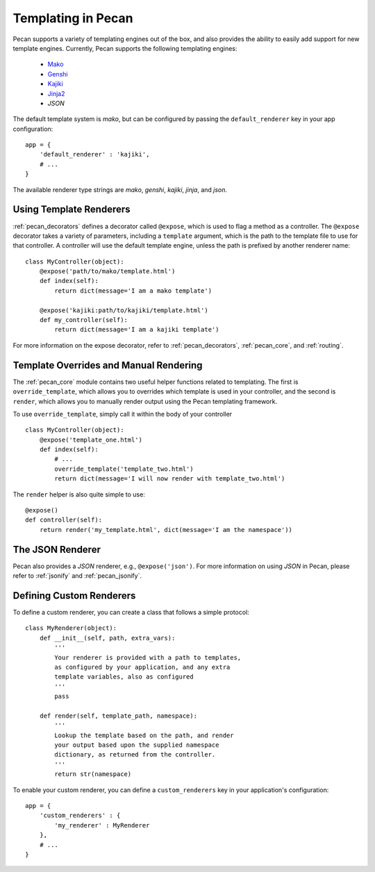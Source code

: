 .. _templates:

Templating in Pecan 
===================

Pecan supports a variety of templating engines out of the box, and also provides
the ability to easily add support for new template engines. Currently, Pecan 
supports the following templating engines:

 * `Mako <http://www.makotemplates.org/>`_
 * `Genshi <http://genshi.edgewall.org/>`_
 * `Kajiki <http://kajiki.pythonisito.com/>`_
 * `Jinja2 <http://jinja.pocoo.org/>`_
 * `JSON`

The default template system is `mako`, but can be configured by passing the 
``default_renderer`` key in your app configuration::
    
    app = {
        'default_renderer' : 'kajiki',
        # ...
    }

The available renderer type strings are `mako`, `genshi`, `kajiki`, `jinja`, 
and `json`.


Using Template Renderers
------------------------

:ref:`pecan_decorators` defines a decorator called ``@expose``, which is used
to flag a method as a controller. The ``@expose`` decorator takes a variety of
parameters, including a ``template`` argument, which is the path to the template
file to use for that controller. A controller will use the default template 
engine, unless the path is prefixed by another renderer name::

    class MyController(object):
        @expose('path/to/mako/template.html')
        def index(self):
            return dict(message='I am a mako template')

        @expose('kajiki:path/to/kajiki/template.html')
        def my_controller(self):
            return dict(message='I am a kajiki template')

For more information on the expose decorator, refer to :ref:`pecan_decorators`,
:ref:`pecan_core`, and :ref:`routing`.


Template Overrides and Manual Rendering
---------------------------------------

The :ref:`pecan_core` module contains two useful helper functions related to
templating. The first is ``override_template``, which allows you to overrides
which template is used in your controller, and the second is ``render``, which
allows you to manually render output using the Pecan templating framework.

To use ``override_template``, simply call it within the body of your controller

::

    class MyController(object):
        @expose('template_one.html')
        def index(self):
            # ...
            override_template('template_two.html')
            return dict(message='I will now render with template_two.html')

The ``render`` helper is also quite simple to use::

    @expose()
    def controller(self):
        return render('my_template.html', dict(message='I am the namespace'))


The JSON Renderer
-----------------

Pecan also provides a `JSON` renderer, e.g.,  ``@expose('json')``. For 
more information on using `JSON` in Pecan, please refer to :ref:`jsonify` and
:ref:`pecan_jsonify`.


Defining Custom Renderers
-------------------------

To define a custom renderer, you can create a class that follows a simple
protocol::

    class MyRenderer(object):
        def __init__(self, path, extra_vars):
            '''
            Your renderer is provided with a path to templates,
            as configured by your application, and any extra 
            template variables, also as configured
            '''
            pass
    
        def render(self, template_path, namespace):
            '''
            Lookup the template based on the path, and render 
            your output based upon the supplied namespace 
            dictionary, as returned from the controller.
            '''
            return str(namespace)


To enable your custom renderer, you can define a ``custom_renderers`` key in
your application's configuration::

    app = {
        'custom_renderers' : {
            'my_renderer' : MyRenderer
        },
        # ...
    }
